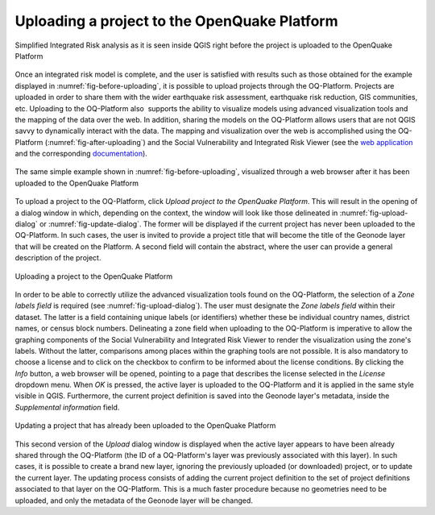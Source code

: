 =============================================
Uploading a project to the OpenQuake Platform
=============================================

.. _fig-before-uploading:

.. figure:: images/image22.png
    :align: center
    :scale: 60%
    
    Simplified Integrated Risk analysis as it is seen inside QGIS
    right before the project is uploaded to the OpenQuake Platform

Once an integrated risk model is complete, and the user is satisfied with
results such as those obtained for the example displayed in
:numref:`fig-before-uploading`, it is possible to upload projects through
the OQ-Platform. Projects are uploaded in order to share them with the wider
earthquake risk assessment, earthquake risk reduction, GIS communities, etc.
Uploading to the OQ-Platform also  supports the ability to visualize models
using advanced visualization tools and the mapping of the data over the web. In
addition, sharing the models on the OQ-Platform allows users that are not QGIS
savvy to dynamically interact with the data. The mapping and visualization over
the web is accomplished using the OQ-Platform (:numref:`fig-after-uploading`)
and the Social Vulnerability and Integrated Risk Viewer (see
the `web application <https://platform.openquake.org/irv_viewer/>`_
and the corresponding `documentation
<http://www.globalquakemodel.org/openquake/support/documentation/platform/irv/>`_).

.. _fig-after-uploading:

.. figure:: images/image10.png
    :align: center
    :scale: 60%
    
    The same simple example shown in :numref:`fig-before-uploading`,
    visualized through a web browser after it has been uploaded to the
    OpenQuake Platform

To upload a project to the OQ-Platform, click *Upload project to the OpenQuake
Platform*. This will result in the opening of a dialog window in which,
depending on the context, the window will look like those delineated in
:numref:`fig-upload-dialog` or :numref:`fig-update-dialog`. The former
will be displayed if the current project has never been uploaded to the
OQ-Platform. In such cases, the user is invited to provide a project title that
will become the title of the Geonode layer that will be created on the
Platform. A second field will contain the abstract, where the user can provide
a general description of the project.

.. _fig-upload-dialog:

.. figure:: images/image25.png
    :align: center
    :scale: 60%
    
    |icon-upload| Uploading a project to the OpenQuake Platform

In order to be able to correctly utilize the advanced visualization tools found
on the OQ-Platform, the selection of a *Zone labels field* is required (see
:numref:`fig-upload-dialog`). The user must designate the *Zone labels
field* within their dataset. The latter is a field containing unique labels (or
identifiers) whether these be individual country names, district names, or
census block numbers. Delineating a zone field when uploading to the
OQ-Platform is imperative to allow the graphing components of the Social
Vulnerability and Integrated Risk Viewer to render the visualization using the
zone's labels.  Without the latter, comparisons among places within the
graphing tools are not possible. It is also mandatory to choose a license and
to click on the checkbox to confirm to be informed about the license
conditions. By clicking the *Info* button, a web browser will be opened,
pointing to a page that describes the license selected in the *License*
dropdown menu. When *OK* is pressed, the active layer is uploaded to the
OQ-Platform and it is applied in the same style visible in QGIS. Furthermore,
the current project definition is saved into the Geonode layer's metadata,
inside the *Supplemental information* field.

.. _fig-update-dialog:

.. figure:: images/image21.png
    :align: center
    :scale: 60%
    
    Updating a project that has already been uploaded to the OpenQuake Platform

This second version of the *Upload* dialog window is displayed when the active
layer appears to have been already shared through the OQ-Platform (the ID of a
OQ-Platform's layer was previously associated with this layer). In such cases,
it is possible to create a brand new layer, ignoring the previously uploaded
(or downloaded) project, or to update the current layer. The updating process
consists of adding the current project definition to the set of project
definitions associated to that layer on the OQ-Platform. This is a much faster
procedure because no geometries need to be uploaded, and only the metadata of
the Geonode layer will be changed.


.. |icon-upload| image:: images/image12.png

